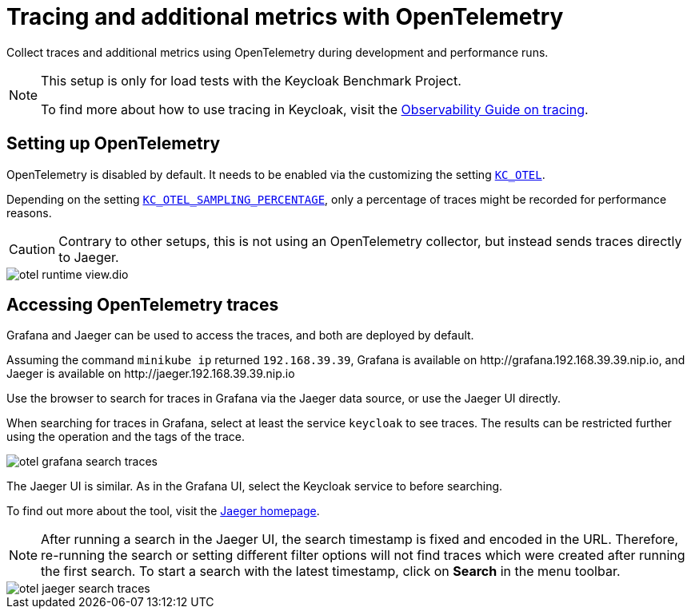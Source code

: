 [#tracing-and-additional-metrics-with-opentelemetry]
= Tracing and additional metrics with OpenTelemetry
:description: Collect traces and additional metrics using OpenTelemetry during development and performance runs.

{description}

[NOTE]
====
This setup is only for load tests with the Keycloak Benchmark Project.

To find more about how to use tracing in Keycloak, visit the https://www.keycloak.org/observability/tracing[Observability Guide on tracing].
====

== Setting up OpenTelemetry

OpenTelemetry is disabled by default.
It needs to be enabled via the customizing the setting `xref:customizing-deployment.adoc#KC_OTEL[KC_OTEL]`.

Depending on the setting `xref:customizing-deployment.adoc#KC_OTEL_SAMPLING_PERCENTAGE[KC_OTEL_SAMPLING_PERCENTAGE]`, only a percentage of traces might be recorded for performance reasons.

[CAUTION]
====
Contrary to other setups, this is not using an OpenTelemetry collector, but instead sends traces directly to Jaeger.
====

image::util/otel-runtime-view.dio.svg[]

== Accessing OpenTelemetry traces

Grafana and Jaeger can be used to access the traces, and both are deployed by default.

Assuming the command `minikube ip` returned `192.168.39.39`, Grafana is available on \http://grafana.192.168.39.39.nip.io, and Jaeger is available on \http://jaeger.192.168.39.39.nip.io

Use the browser to search for traces in Grafana via the Jaeger data source, or use the Jaeger UI directly.

When searching for traces in Grafana, select at least the service `keycloak` to see traces.
The results can be restricted further using the operation and the tags of the trace.

[.shadow]
image::util/otel-grafana-search-traces.png[]

The Jaeger UI is similar.
As in the Grafana UI, select the Keycloak service to before searching.

To find out more about the tool, visit the https://www.jaegertracing.io/[Jaeger homepage].

[NOTE]
====
After running a search in the Jaeger UI, the search timestamp is fixed and encoded in the URL.
Therefore, re-running the search or setting different filter options will not find traces which were created after running the first search.
To start a search with the latest timestamp, click on **Search** in the menu toolbar.
====

[.shadow]
image::util/otel-jaeger-search-traces.png[]

